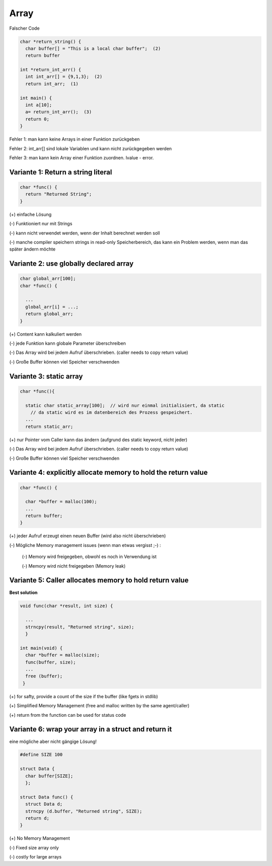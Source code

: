 .. _c_array:

######
Array
######

Falscher Code

.. code-block:: c

    char *return_string() {
      char buffer[] = "This is a local char buffer";  (2)
      return buffer
    
    int *return_int_arr() {
      int int_arr[] = {9,1,3};  (2)
      return int_arr;  (1)
    
    int main() {
      int a[10]; 
      a= return_int_arr();  (3)
      return 0;
    }

Fehler 1: man kann keine Arrays in einer Funktion zurückgeben

Fehler 2: int_arr[] sind lokale Variablen und kann nicht zurückgegeben werden

Fehler 3: man kann kein Array einer Funktion zuordnen. lvalue - error.

Variante 1: Return a string literal
====================================

.. code-block:: c

    char *func() {
      return "Returned String";
    }

(+) einfache Lösung

(-) Funktioniert nur mit Strings

(-) kann nicht verwendet werden, wenn der Inhalt berechnet werden soll

(-) manche compiler speichern strings in read-only Speicherbereich, das kann ein Problem werden, wenn man das später ändern möchte


Variante 2: use globally declared array
========================================

.. code-block:: c

    char global_arr[100];
    char *func() {

      ...
      global_arr[i] = ...;
      return global_arr;
    }

(+) Content kann kalkuliert werden

(-) jede Funktion kann globale Parameter überschreiben

(-) Das Array wird bei jedem Aufruf überschrieben. (caller needs to copy return value)

(-) Große Buffer können viel Speicher verschwenden

Variante 3: static array
=========================

.. code-block:: c

    char *func(){

      static char static_array[100];  // wird nur einmal initialisiert, da static
        // da static wird es im datenbereich des Prozess gespeichert.
      ...
      return static_arr;

(+) nur Pointer vom Caller kann das ändern (aufgrund des static keyword, nicht jeder)

(-) Das Array wird bei jedem Aufruf überschrieben. (caller needs to copy return value)

(-) Große Buffer können viel Speicher verschwenden


Variante 4: explicitly allocate memory to hold the return value
=================================================================

.. code-block:: c

    char *func() {

      char *buffer = malloc(100);
      ... 
      return buffer;
    }

(+) jeder Aufruf erzeugt einen neuen Buffer (wird also nicht überschrieben)

(-) Mögliche Memory management issues (wenn man etwas vergisst ;-) : 
    
    (-) Memory wird freigegeben, obwohl es noch in Verwendung ist

    (-) Memory wird nicht freigegeben (Memory leak)

Variante 5: Caller allocates memory to hold return value
=========================================================

**Best solution**

.. code-block:: c

    void func(char *result, int size) {

      ...
      strncpy(result, "Returned string", size);
      }
    
    int main(void) {
      char *buffer = malloc(size);
      func(buffer, size);
      ...
      free (buffer);
     }
   
(+) for safty, provide a count of the size if the buffer (like fgets in stdlib)

(+) Simplified Memory Management (free and malloc written by the same agent/caller)

(+) return from the function can be used for status code


Variante 6: wrap your array in a struct and return it
======================================================

eine mögliche aber nicht gängige Lösung!

.. code-block:: c

    #define SIZE 100

    struct Data {
      char buffer[SIZE];
      };

    struct Data func() {
      struct Data d;
      strncpy (d.buffer, "Returned string", SIZE);
      return d;
    }

(+) No Memory Management

(-) Fixed size array only

(-) costly for large arrays

